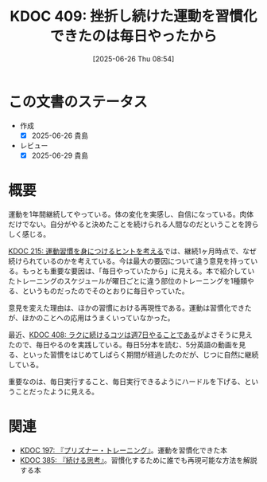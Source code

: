 :properties:
:ID: 20250626T085406
:mtime:    20250629201716
:ctime:    20250626085407
:end:
#+title:      KDOC 409: 挫折し続けた運動を習慣化できたのは毎日やったから
#+date:       [2025-06-26 Thu 08:54]
#+filetags:   :essay:
#+identifier: 20250626T085406

* この文書のステータス
- 作成
  - [X] 2025-06-26 貴島
- レビュー
  - [X] 2025-06-29 貴島

* 概要

運動を1年間継続してやっている。体の変化を実感し、自信になっている。肉体だけでない。自分がやると決めたことを続けられる人間なのだということを誇らしく感じる。

[[id:20240810T073930][KDOC 215: 運動習慣を身につけるヒントを考える]]では、継続1ヶ月時点で、なぜ続けられているのかを考えている。今は最大の要因について違う意見を持っている。もっとも重要な要因は、「毎日やっていたから」に見える。本で紹介していたトレーニングのスケジュールが曜日ごとに違う部位のトレーニングを1種類やる、というものだったのでそのとおりに毎日やっていた。

意見を変えた理由は、ほかの習慣における再現性である。運動は習慣化できたが、ほかのことへの応用はうまくいっていなかった。

最近、[[id:20250624T222943][KDOC 408: ラクに続けるコツは週7日やることである]]がよさそうに見えたので、毎日やるのを実践している。毎日5分本を読む、5分英語の動画を見る、といった習慣をはじめてしばらく期間が経過したのだが、じつに自然に継続している。

重要なのは、毎日実行すること、毎日実行できるようにハードルを下げる、ということだったように見える。

* 関連

- [[id:20240708T214636][KDOC 197: 『プリズナー・トレーニング』]]。運動を習慣化できた本
- [[id:20250611T180912][KDOC 385: 『続ける思考』]]。習慣化するために誰でも再現可能な方法を解説する本
